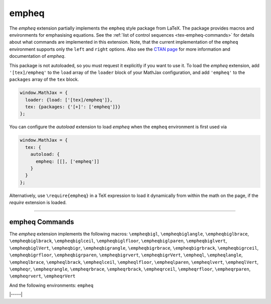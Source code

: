 .. _tex-empheq:

######
empheq
######


The `empheq` extension partially implements the ``empheq`` style package from
LaTeX.  The package provides macros and environments for emphasising equations.
See the :ref:`list of control sequences <tex-empheq-commands>` for details about
what commands are implemented in this extension.  Note, that the current
implementation of the ``empheq`` environment supports only the ``left`` and
``right`` options. Also see the `CTAN page <https://www.ctan.org/pkg/empheq>`__
for more information and documentation of `empheq`.

This package is not autoloaded, so you must request it explicitly if you want to use it.
To load the `empheq` extension, add ``'[tex]/empheq'`` to the ``load`` array of the ``loader`` block of your
MathJax configuration, and add ``'empheq'`` to the ``packages`` array of the ``tex`` block.


.. code-block:: javascript

   window.MathJax = {
     loader: {load: ['[tex]/empheq']},
     tex: {packages: {'[+]': ['empheq']}}
   };


You can configure the `autoload` extension to load `empheq` when the
``empheq`` environment is first used via

.. code-block:: javascript

   window.MathJax = {
     tex: {
       autoload: {
         empheq: [[], ['empheq']]
       }
     }
   };



Alternatively, use ``\require{empheq}`` in a TeX expression to load it
dynamically from within the math on the page, if the `require`
extension is loaded.

-----


.. _tex-empheq-commands:


empheq Commands
---------------

The `empheq` extension implements the following macros:
``\empheqbigl``, ``\empheqbiglangle``, ``\empheqbiglbrace``, ``\empheqbiglbrack``, ``\empheqbiglceil``, ``\empheqbiglfloor``, ``\empheqbiglparen``, ``\empheqbiglvert``, ``\empheqbiglVert``, ``\empheqbigr``, ``\empheqbigrangle``, ``\empheqbigrbrace``, ``\empheqbigrbrack``, ``\empheqbigrceil``, ``\empheqbigrfloor``, ``\empheqbigrparen``, ``\empheqbigrvert``, ``\empheqbigrVert``, ``\empheql``, ``\empheqlangle``, ``\empheqlbrace``, ``\empheqlbrack``, ``\empheqlceil``, ``\empheqlfloor``, ``\empheqlparen``, ``\empheqlvert``, ``\empheqlVert``, ``\empheqr``, ``\empheqrangle``, ``\empheqrbrace``, ``\empheqrbrack``, ``\empheqrceil``, ``\empheqrfloor``, ``\empheqrparen``, ``\empheqrvert``, ``\empheqrVert``

And the following environments:
``empheq``


|-----|
